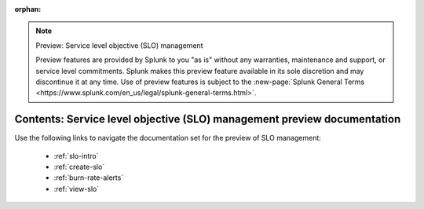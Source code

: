 :orphan:

.. note:: Preview: Service level objective (SLO) management

    Preview features are provided by Splunk to you "as is" without any warranties, maintenance and support, or service level commitments. Splunk makes this preview feature available in its sole discretion and may discontinue it at any time. Use of preview features is subject to the :new-page:`Splunk General Terms <https://www.splunk.com/en_us/legal/splunk-general-terms.html>`.


.. _slo-preview-sitemap:

**************************************************************************
Contents: Service level objective (SLO) management preview documentation
**************************************************************************

Use the following links to navigate the documentation set for the preview of SLO management:

    * :ref:`slo-intro`
    * :ref:`create-slo`
    * :ref:`burn-rate-alerts`
    * :ref:`view-slo`

